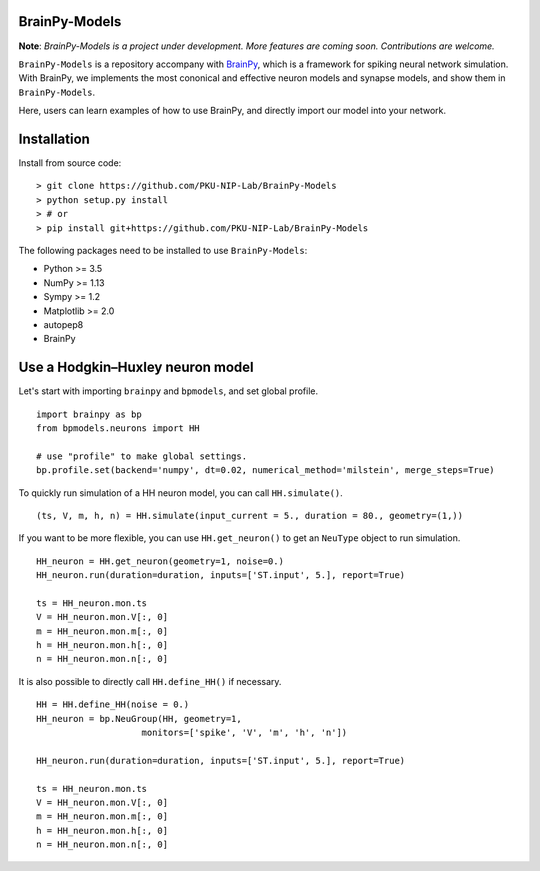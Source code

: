 BrainPy-Models
===================

**Note**: *BrainPy-Models is a project under development.*
*More features are coming soon. Contributions are welcome.*


``BrainPy-Models`` is a repository accompany with `BrainPy <https://github.com/PKU-NIP-Lab/BrainPy>`_, which is a framework for spiking neural network simulation. With BrainPy, we implements the most cononical and effective neuron models and synapse models, and show them in ``BrainPy-Models``.

Here, users can learn examples of how to use BrainPy, and directly import our model into your network.


Installation
============


Install from source code:
::

    > git clone https://github.com/PKU-NIP-Lab/BrainPy-Models
    > python setup.py install
    > # or
    > pip install git+https://github.com/PKU-NIP-Lab/BrainPy-Models

The following packages need to be installed to use ``BrainPy-Models``:

- Python >= 3.5

- NumPy >= 1.13

- Sympy >= 1.2

- Matplotlib >= 2.0

- autopep8

- BrainPy


Use a Hodgkin–Huxley neuron model
====================================

Let's start with importing ``brainpy`` and ``bpmodels``, and set global profile.

::

  import brainpy as bp
  from bpmodels.neurons import HH

  # use "profile" to make global settings.
  bp.profile.set(backend='numpy', dt=0.02, numerical_method='milstein', merge_steps=True)

To quickly run simulation of a HH neuron model, you can call ``HH.simulate()``.

::

  (ts, V, m, h, n) = HH.simulate(input_current = 5., duration = 80., geometry=(1,))

If you want to be more flexible, you can use ``HH.get_neuron()`` to get an ``NeuType`` object to run simulation.

::

  HH_neuron = HH.get_neuron(geometry=1, noise=0.)
  HH_neuron.run(duration=duration, inputs=['ST.input', 5.], report=True)

  ts = HH_neuron.mon.ts
  V = HH_neuron.mon.V[:, 0]
  m = HH_neuron.mon.m[:, 0]
  h = HH_neuron.mon.h[:, 0]
  n = HH_neuron.mon.n[:, 0]
  
It is also possible to directly call ``HH.define_HH()`` if necessary.

::

  HH = HH.define_HH(noise = 0.)
  HH_neuron = bp.NeuGroup(HH, geometry=1, 
                      monitors=['spike', 'V', 'm', 'h', 'n'])

  HH_neuron.run(duration=duration, inputs=['ST.input', 5.], report=True)

  ts = HH_neuron.mon.ts
  V = HH_neuron.mon.V[:, 0]
  m = HH_neuron.mon.m[:, 0]
  h = HH_neuron.mon.h[:, 0]
  n = HH_neuron.mon.n[:, 0]
